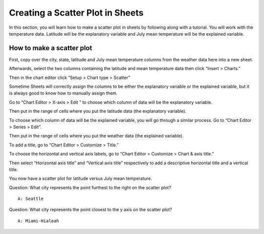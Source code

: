 .. Copyright (C)  Google, Runestone Interactive LLC
    This work is licensed under the Creative Commons Attribution-ShareAlike 4.0
    International License. To view a copy of this license, visit
    http://creativecommons.org/licenses/by-sa/4.0/.

Creating a Scatter Plot in Sheets 
~~~~~~~~~~~~~~~~~~~~~~~~~~~~~~~~~~~~~~~~~~~~~~~~~~~~~~~~~~~~~~~~~~~~~~
In this section, you will learn how to make a scatter plot in sheets by 
following along with a tutorial. You will work with the temperature data.  
Latitude will be the explanatory variable and July mean temperature will be the 
explained variable. 



How to make a scatter plot
--------------------------
First, copy over the city, state, latitude and July mean temperature columns 
from the weather data here  into a new sheet.

.. image:: figures/create_a_scatter_copy_data.png

Afterwards, select the two columns containing the latitude and mean temperature
data then click “Insert > Charts.”

.. image:: figures/create_a_scatter_insert_chart.png


Then in the chart editor click “Setup > Chart type > Scatter”

.. image:: figures/create_a_scatter_plot_choose_scatter.png


Sometime Sheets will correctly assign the columns to be either the explanatory
variable or the explained variable, but it is always good to know how to 
manually assign them. 

Go to “Chart Editor > X-axis > Edit ” to choose which column of data will be 
the explanatory variable. 

.. image:: figures/create_a_scatter_xaxis1.png


Then put in the range of cells where you put the latitude data (the explanatory
variable). 

.. image:: figures/create_a_scatter_xaxis2.png


To choose which column of data will be the explained variable, you will go 
through a similar process. Go to “Chart Editor > Series > Edit”.

.. image:: figures/create_a_scatter_yaxis1.png 



Then put in the range of cells where you put the weather data (the explained 
variable). 

.. image:: figures/create_a_scatter_yaxis2.png


To add a title, go to “Chart Editor > Customize > Title.”

.. image:: figures/create_a_scatter_title.png


To choose the horizontal and vertical axis labels, go to 
“Chart Editor > Customize > Chart & axis title.”

.. image:: figures/create_a_scatter_axistitle1.png  


Then select “Horizontal axis title” and “Vertical axis title” respectively to 
add a descriptive horizontal title and a vertical title.

.. image:: figures/create_a_scatter_horizontal_label.png
.. image:: figures/create_a_scatter_vertical_label.png 

You now have a scatter plot for latitude versus July mean temperature.

Question: What city represents the point furthest to the right on the
scatter plot?

::

   A: Seattle

Question: What city represents the point closest to the y axis on the
scatter plot?

::

   A: Miami-Hialeah
